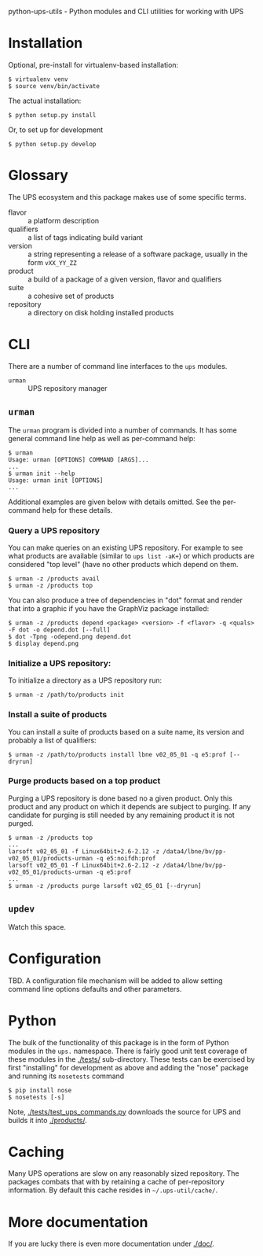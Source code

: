 python-ups-utils - Python modules and CLI utilities for working with UPS

* Installation

Optional, pre-install for virtualenv-based installation:

#+BEGIN_EXAMPLE
  $ virtualenv venv
  $ source venv/bin/activate
#+END_EXAMPLE

The actual installation:

#+BEGIN_EXAMPLE
$ python setup.py install
#+END_EXAMPLE

Or, to set up for development

#+BEGIN_EXAMPLE
$ python setup.py develop
#+END_EXAMPLE


* Glossary

The UPS ecosystem and this package makes use of some specific terms.

 - flavor :: a platform description
 - qualifiers :: a list of tags indicating build variant
 - version :: a string representing a release of a software package, usually in the form =vXX_YY_ZZ=
 - product :: a build of a package of a given version, flavor and qualifiers
 - suite :: a cohesive set of products
 - repository :: a directory on disk holding installed products

* CLI

There are a number of command line interfaces to the =ups= modules.

 - =urman= :: UPS repository manager

** =urman=

The =urman= program is divided into a number of commands.  It has 
some general command line help as well as per-command help:

#+BEGIN_EXAMPLE
  $ urman 
  Usage: urman [OPTIONS] COMMAND [ARGS]...
  ...
  $ urman init --help
  Usage: urman init [OPTIONS]
  ...
#+END_EXAMPLE

Additional examples are given below with details omitted.  See the per-command help for these details.

*** Query a UPS repository

You can make queries on an existing UPS repository.  For example to see what products are available (similar to =ups list -aK+=) or which products are considered "top level" (have no other products which depend on them.

#+BEGIN_EXAMPLE
  $ urman -z /products avail
  $ urman -z /products top
#+END_EXAMPLE

You can also produce a tree of dependencies in "dot" format and render that into a graphic if you have the GraphViz package installed:

#+BEGIN_EXAMPLE
  $ urman -z /products depend <package> <version> -f <flavor> -q <quals> -F dot -o depend.dot [--full]
  $ dot -Tpng -odepend.png depend.dot
  $ display depend.png
#+END_EXAMPLE

*** Initialize a UPS repository:

To initialize a directory as a UPS repository run:

#+BEGIN_EXAMPLE
  $ urman -z /path/to/products init
#+END_EXAMPLE

*** Install a suite of products

You can install a suite of products based on a suite name, its version and probably a list of qualifiers:

#+BEGIN_EXAMPLE
  $ urman -z /path/to/products install lbne v02_05_01 -q e5:prof [--dryrun]
#+END_EXAMPLE

*** Purge products based on a top product

Purging a UPS repository is done based no a given product.  Only this product and any product on which it depends are subject to purging.  If any candidate for purging is still needed by any remaining product it is not purged.

#+BEGIN_EXAMPLE
  $ urman -z /products top
  ...
  larsoft v02_05_01 -f Linux64bit+2.6-2.12 -z /data4/lbne/bv/pp-v02_05_01/products-urman -q e5:noifdh:prof
  larsoft v02_05_01 -f Linux64bit+2.6-2.12 -z /data4/lbne/bv/pp-v02_05_01/products-urman -q e5:prof
  ...
  $ urman -z /products purge larsoft v02_05_01 [--dryrun]
#+END_EXAMPLE

** =updev=

Watch this space.

* Configuration

TBD.  A configuration file mechanism will be added to allow setting command line options defaults and other parameters.

* Python

The bulk of the functionality of this package is in the form of Python modules in the =ups.= namespace.  There is fairly good unit test coverage of these modules in the [[./tests/]] sub-directory.  These tests can be exercised by first "installing" for development as above and adding the "nose" package and running its =nosetests= command

#+BEGIN_EXAMPLE
  $ pip install nose
  $ nosetests [-s]
#+END_EXAMPLE

Note, [[./tests/test_ups_commands.py]] downloads the source for UPS and builds it into [[./products/]].


* Caching

Many UPS operations are slow on any reasonably sized repository.  The packages combats that with by retaining a cache of per-repository information.  By default this cache resides in =~/.ups-util/cache/=.  

* More documentation

If you are lucky there is even more documentation under [[./doc/]].

